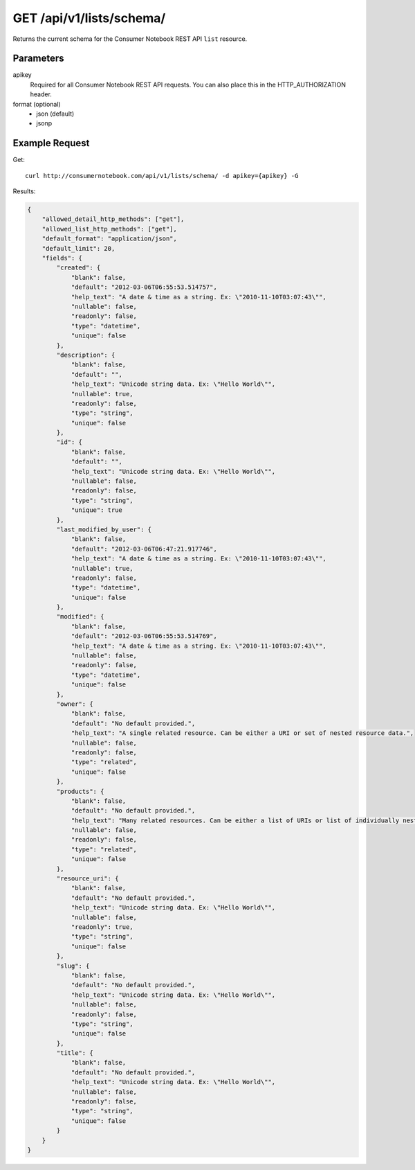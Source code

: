 .. _api-v1-list-schema:

============================
GET /api/v1/lists/schema/
============================

Returns the current schema for the Consumer Notebook REST API ``list`` resource. 

Parameters
==========

apikey
    Required for all Consumer Notebook REST API requests. You can also place this in the HTTP_AUTHORIZATION header.

format (optional)
    * json (default)
    * jsonp
    

Example Request
================

Get::

    curl http://consumernotebook.com/api/v1/lists/schema/ -d apikey={apikey} -G
    
Results:
    
.. sourcecode:: javascript

    {
        "allowed_detail_http_methods": ["get"],
        "allowed_list_http_methods": ["get"],
        "default_format": "application/json",
        "default_limit": 20,
        "fields": {
            "created": {
                "blank": false,
                "default": "2012-03-06T06:55:53.514757",
                "help_text": "A date & time as a string. Ex: \"2010-11-10T03:07:43\"",
                "nullable": false,
                "readonly": false,
                "type": "datetime",
                "unique": false
            },
            "description": {
                "blank": false,
                "default": "",
                "help_text": "Unicode string data. Ex: \"Hello World\"",
                "nullable": true,
                "readonly": false,
                "type": "string",
                "unique": false
            },
            "id": {
                "blank": false,
                "default": "",
                "help_text": "Unicode string data. Ex: \"Hello World\"",
                "nullable": false,
                "readonly": false,
                "type": "string",
                "unique": true
            },
            "last_modified_by_user": {
                "blank": false,
                "default": "2012-03-06T06:47:21.917746",
                "help_text": "A date & time as a string. Ex: \"2010-11-10T03:07:43\"",
                "nullable": true,
                "readonly": false,
                "type": "datetime",
                "unique": false
            },
            "modified": {
                "blank": false,
                "default": "2012-03-06T06:55:53.514769",
                "help_text": "A date & time as a string. Ex: \"2010-11-10T03:07:43\"",
                "nullable": false,
                "readonly": false,
                "type": "datetime",
                "unique": false
            },
            "owner": {
                "blank": false,
                "default": "No default provided.",
                "help_text": "A single related resource. Can be either a URI or set of nested resource data.",
                "nullable": false,
                "readonly": false,
                "type": "related",
                "unique": false
            },
            "products": {
                "blank": false,
                "default": "No default provided.",
                "help_text": "Many related resources. Can be either a list of URIs or list of individually nested resource data.",
                "nullable": false,
                "readonly": false,
                "type": "related",
                "unique": false
            },
            "resource_uri": {
                "blank": false,
                "default": "No default provided.",
                "help_text": "Unicode string data. Ex: \"Hello World\"",
                "nullable": false,
                "readonly": true,
                "type": "string",
                "unique": false
            },
            "slug": {
                "blank": false,
                "default": "No default provided.",
                "help_text": "Unicode string data. Ex: \"Hello World\"",
                "nullable": false,
                "readonly": false,
                "type": "string",
                "unique": false
            },
            "title": {
                "blank": false,
                "default": "No default provided.",
                "help_text": "Unicode string data. Ex: \"Hello World\"",
                "nullable": false,
                "readonly": false,
                "type": "string",
                "unique": false
            }
        }
    }